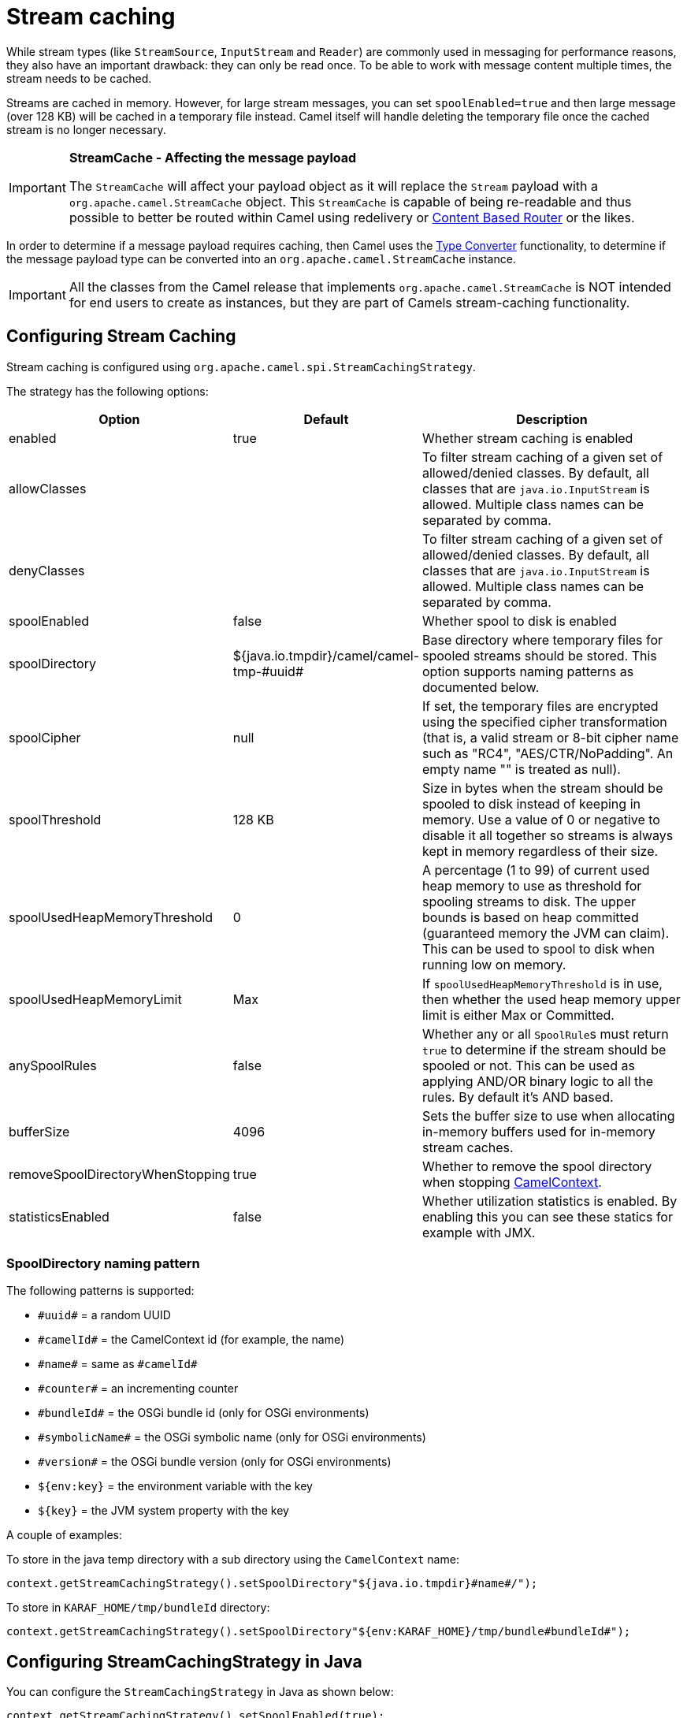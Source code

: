 = Stream caching

While stream types (like `StreamSource`, `InputStream` and `Reader`) are commonly used in messaging for performance reasons, they also have an important drawback: they can only be read once. To be able to work with message content multiple times, the stream needs to be cached.

Streams are cached in memory. However, for large stream messages, you can set `spoolEnabled=true`
and then large message (over 128 KB) will be cached in a temporary file instead.
Camel itself will handle deleting the temporary file once the cached stream is no longer necessary.

[IMPORTANT]
====
*StreamCache - Affecting the message payload*

The `StreamCache` will affect your payload object as it will replace the `Stream` payload with a `org.apache.camel.StreamCache` object.
This `StreamCache` is capable of being re-readable and thus possible to better be routed within Camel using redelivery
or xref:components:eips:choice-eip.adoc[Content Based Router] or the likes.
====

In order to determine if a message payload requires caching, then Camel uses
the xref:type-converter.adoc[Type Converter] functionality, to determine if
the message payload type can be converted into an `org.apache.camel.StreamCache` instance.

[IMPORTANT]
====
All the classes from the Camel release that implements `org.apache.camel.StreamCache` is NOT intended for end users
to create as instances, but they are part of Camels stream-caching functionality.
====

== Configuring Stream Caching

Stream caching is configured using `org.apache.camel.spi.StreamCachingStrategy`.

The strategy has the following options:

[width="100%",cols="20%,20%,60%",options="header"]
|=======================================================================
| Option | Default | Description

| enabled | true
| Whether stream caching is enabled

| allowClasses | | To filter stream caching of a given set of allowed/denied classes. By default, all classes that are `java.io.InputStream` is allowed. Multiple class names can be separated by comma.

| denyClasses | | To filter stream caching of a given set of allowed/denied classes. By default, all classes that are `java.io.InputStream` is allowed. Multiple class names can be separated by comma.

| spoolEnabled | false
| Whether spool to disk is enabled

| spoolDirectory | ${java.io.tmpdir}/camel/camel-tmp-\#uuid#
| Base directory where temporary files for spooled streams should be stored. This option supports naming patterns as documented below.

| spoolCipher | null
| If set, the temporary files are encrypted using the specified cipher transformation (that is, a valid stream or 8-bit cipher name such as "RC4", "AES/CTR/NoPadding". An empty name "" is treated as null).

| spoolThreshold | 128 KB
| Size in bytes when the stream should be spooled to disk instead of keeping in memory. Use a value of 0 or negative to disable it all together so streams is always kept in memory regardless of their size.

| spoolUsedHeapMemoryThreshold | 0
| A percentage (1 to 99) of current used heap memory to use as threshold for spooling streams to disk. The upper bounds is based on heap committed (guaranteed memory the JVM can claim). This can be used to spool to disk when running low on memory.

| spoolUsedHeapMemoryLimit | Max
| If `spoolUsedHeapMemoryThreshold` is in use, then whether the used heap memory upper limit is either Max or Committed.

| anySpoolRules | false
| Whether any or all ``SpoolRule``s must return `true` to determine if the stream should be spooled or not. This can be used as applying AND/OR binary logic to all the rules. By default it's AND based.

| bufferSize | 4096
| Sets the buffer size to use when allocating in-memory buffers used for in-memory stream caches.

| removeSpoolDirectoryWhenStopping | true
| Whether to remove the spool directory when stopping xref:camelcontext.adoc[CamelContext].

| statisticsEnabled | false
| Whether utilization statistics is enabled. By enabling this you can see these statics for example with JMX.
|=======================================================================

=== SpoolDirectory naming pattern

The following patterns is supported:

* `\#uuid#` = a random UUID
* `\#camelId#` = the CamelContext id (for example, the name)
* `\#name#` = same as `\#camelId#`
* `\#counter#` = an incrementing counter
* `\#bundleId#` = the OSGi bundle id (only for OSGi environments)
* `\#symbolicName#` = the OSGi symbolic name (only for OSGi environments)
* `\#version#` = the OSGi bundle version (only for OSGi environments)
* `${env:key}` = the environment variable with the key
* `$\{key}` = the JVM system property with the key

A couple of examples:

To store in the java temp directory with a sub directory using the `CamelContext` name:

[source,java]
----
context.getStreamCachingStrategy().setSpoolDirectory"${java.io.tmpdir}#name#/");
----

To store in `KARAF_HOME/tmp/bundleId` directory:

[source,java]
----
context.getStreamCachingStrategy().setSpoolDirectory"${env:KARAF_HOME}/tmp/bundle#bundleId#");
----

== Configuring StreamCachingStrategy in Java

You can configure the `StreamCachingStrategy` in Java as shown below:

[source,java]
----
context.getStreamCachingStrategy().setSpoolEnabled(true);
context.getStreamCachingStrategy().setSpoolDirectory("/tmp/cachedir");
context.getStreamCachingStrategy().setSpoolThreshold(64 * 1024);
context.getStreamCachingStrategy().setBufferSize(16 * 1024);
// to enable encryption using RC4
// context.getStreamCachingStrategy().setSpoolCipher("RC4");
----

And remember to enable Stream caching on the `CamelContext`:

[source,java]
----
context.setStreamCaching(true);
----

or on routes:

[source,java]
----
from("file:inbox")
  .streamCaching()
  .to("bean:foo");
----

== Configuring StreamCachingStrategy in XML

In XML you can enable stream caching on the `<camelContext>` and then do the configuration in the `streamCaching` element:

[source,xml]
----
<camelContext streamCache="true">

  <streamCaching id="myCacheConfig" bufferSize="16384" spoolEnabled="true" spoolDirectory="/tmp/cachedir" spoolThreshold="65536"/>

  <route>
    <from uri="direct:c"/>
    <to uri="mock:c"/>
  </route>

</camelContext>
----

=== Using spoolUsedHeapMemoryThreshold

By default, stream caching will spool only big payloads (128 KB or bigger) to disk. However you can also set the `spoolUsedHeapMemoryThreshold` option which is a percentage of used heap memory. This can be used to also spool to disk when running low on memory.

For example with:

[source,xml]
----
<streamCaching id="myCacheConfig" spoolEnabled="true" spoolDirectory="/tmp/cachedir" spoolUsedHeapMemoryThreshold="70"/>
----

Then notice that as `spoolThreshold` is default enabled with 128 KB, then we have both thresholds in use (`spoolThreshold` and `spoolUsedHeapMemoryThreshold`). And in this example then we only spool to disk if payload is > 128 KB and that used heap memory is > 70%. The reason is that we have the option `anySpoolRules` as default `false`. That means both rules must be `true` (for example, AND).

If we want to spool to disk if either of the rules (for example, OR), then we can do:

[source,xml]
----
<streamCaching id="myCacheConfig" spoolEnabled="true" spoolDirectory="/tmp/cachedir" spoolUsedHeapMemoryThreshold="70" anySpoolRules="true"/>
----

If we only want to spool to disk if we run low on memory then we can set:

[source,xml]
----
<streamCaching id="myCacheConfig" spoolEnabled="true" spoolDirectory="/tmp/cachedir" spoolThreshold="-1" spoolUsedHeapMemoryThreshold="70"/>
----

then we do not use the `spoolThreshold` rule, and only the heap memory based is in use.

By default, the upper limit of the used heap memory is based on the maximum heap size. Though you can also configure to use the committed heap size as the upper limit, this is done using the `spoolUsedHeapMemoryLimit` option as shown below:

[source,xml]
----
<streamCaching id="myCacheConfig" spoolEnabled="true" spoolDirectory="/tmp/cachedir" spoolUsedHeapMemoryThreshold="70" spoolUsedHeapMemoryLimit="Committed"/>
----

== Using custom SpoolRule implementations

You can implement your custom rules to determine if the stream should be spooled to disk. This can be done by implementing the interface `org.apache.camel.spi.StreamCachingStrategy.SpoolRule` which has a single method:

[source,java]
----
boolean shouldSpoolCache(long length);
----

The `length` is the length of the stream.
To use the rule then add it to the `StreamCachingStrategy` as shown below:

[source,java]
----
SpoolRule mySpoolRule = ...
context.getStreamCachingStrategy().addSpoolRule(mySpoolRule);
----

And from XML you need to define a `<bean>` with your custom rule:

[source,xml]
----
<bean id="mySpoolRule" class="com.foo.MySpoolRule"/>

<streamCaching id="myCacheConfig" spoolEnabled="true" spoolDirectory="/tmp/cachedir" spoolRules="mySpoolRule"/>
----

Using the spoolRules attribute on `<streamCaching>`. if you have more rules, then separate them by comma.

[source,xml]
----
<streamCaching id="myCacheConfig" spoolEnabled="true" spoolDirectory="/tmp/cachedir" spoolRules="mySpoolRule,myOtherSpoolRule"/>
----


